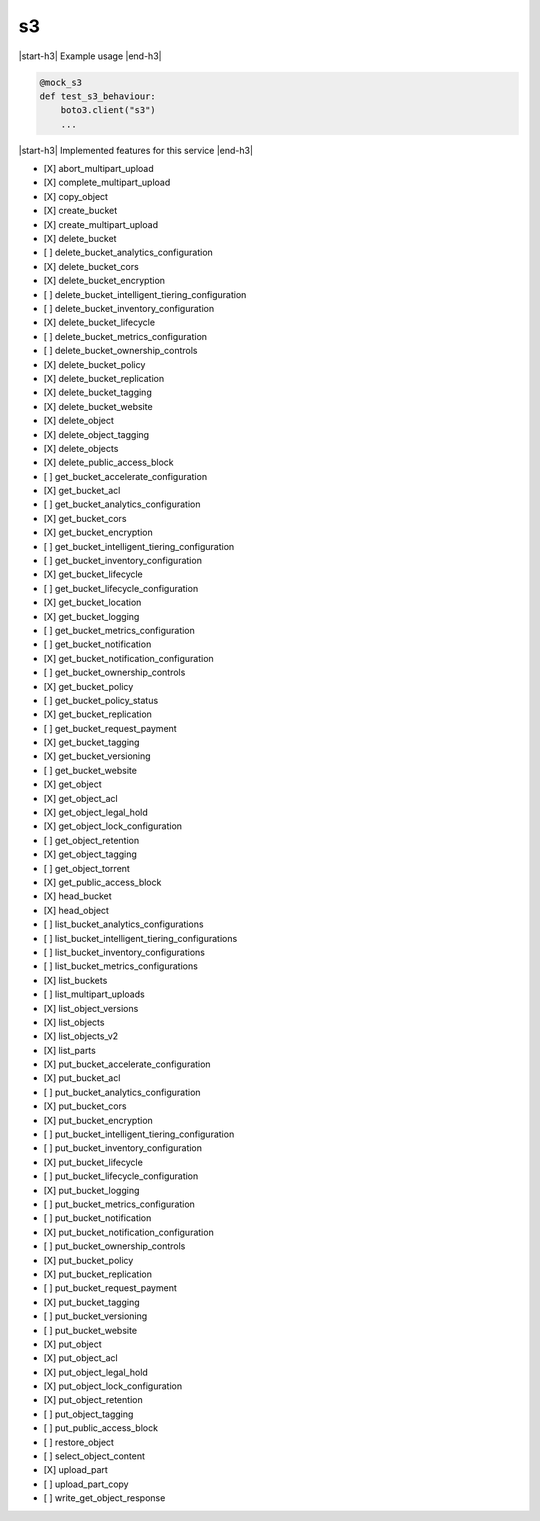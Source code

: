 .. _implementedservice_s3:

.. |start-h3| raw:: html

    <h3>

.. |end-h3| raw:: html

    </h3>

==
s3
==



|start-h3| Example usage |end-h3|

.. sourcecode:: python

            @mock_s3
            def test_s3_behaviour:
                boto3.client("s3")
                ...



|start-h3| Implemented features for this service |end-h3|

- [X] abort_multipart_upload
- [X] complete_multipart_upload
- [X] copy_object
- [X] create_bucket
- [X] create_multipart_upload
- [X] delete_bucket
- [ ] delete_bucket_analytics_configuration
- [X] delete_bucket_cors
- [X] delete_bucket_encryption
- [ ] delete_bucket_intelligent_tiering_configuration
- [ ] delete_bucket_inventory_configuration
- [X] delete_bucket_lifecycle
- [ ] delete_bucket_metrics_configuration
- [ ] delete_bucket_ownership_controls
- [X] delete_bucket_policy
- [X] delete_bucket_replication
- [X] delete_bucket_tagging
- [X] delete_bucket_website
- [X] delete_object
- [X] delete_object_tagging
- [X] delete_objects
- [X] delete_public_access_block
- [ ] get_bucket_accelerate_configuration
- [X] get_bucket_acl
- [ ] get_bucket_analytics_configuration
- [X] get_bucket_cors
- [X] get_bucket_encryption
- [ ] get_bucket_intelligent_tiering_configuration
- [ ] get_bucket_inventory_configuration
- [X] get_bucket_lifecycle
- [ ] get_bucket_lifecycle_configuration
- [X] get_bucket_location
- [X] get_bucket_logging
- [ ] get_bucket_metrics_configuration
- [ ] get_bucket_notification
- [X] get_bucket_notification_configuration
- [ ] get_bucket_ownership_controls
- [X] get_bucket_policy
- [ ] get_bucket_policy_status
- [X] get_bucket_replication
- [ ] get_bucket_request_payment
- [X] get_bucket_tagging
- [X] get_bucket_versioning
- [ ] get_bucket_website
- [X] get_object
- [X] get_object_acl
- [X] get_object_legal_hold
- [X] get_object_lock_configuration
- [ ] get_object_retention
- [X] get_object_tagging
- [ ] get_object_torrent
- [X] get_public_access_block
- [X] head_bucket
- [X] head_object
- [ ] list_bucket_analytics_configurations
- [ ] list_bucket_intelligent_tiering_configurations
- [ ] list_bucket_inventory_configurations
- [ ] list_bucket_metrics_configurations
- [X] list_buckets
- [ ] list_multipart_uploads
- [X] list_object_versions
- [X] list_objects
- [X] list_objects_v2
- [X] list_parts
- [X] put_bucket_accelerate_configuration
- [X] put_bucket_acl
- [ ] put_bucket_analytics_configuration
- [X] put_bucket_cors
- [X] put_bucket_encryption
- [ ] put_bucket_intelligent_tiering_configuration
- [ ] put_bucket_inventory_configuration
- [X] put_bucket_lifecycle
- [ ] put_bucket_lifecycle_configuration
- [X] put_bucket_logging
- [ ] put_bucket_metrics_configuration
- [ ] put_bucket_notification
- [X] put_bucket_notification_configuration
- [ ] put_bucket_ownership_controls
- [X] put_bucket_policy
- [X] put_bucket_replication
- [ ] put_bucket_request_payment
- [X] put_bucket_tagging
- [ ] put_bucket_versioning
- [ ] put_bucket_website
- [X] put_object
- [X] put_object_acl
- [X] put_object_legal_hold
- [X] put_object_lock_configuration
- [X] put_object_retention
- [ ] put_object_tagging
- [ ] put_public_access_block
- [ ] restore_object
- [ ] select_object_content
- [X] upload_part
- [ ] upload_part_copy
- [ ] write_get_object_response

